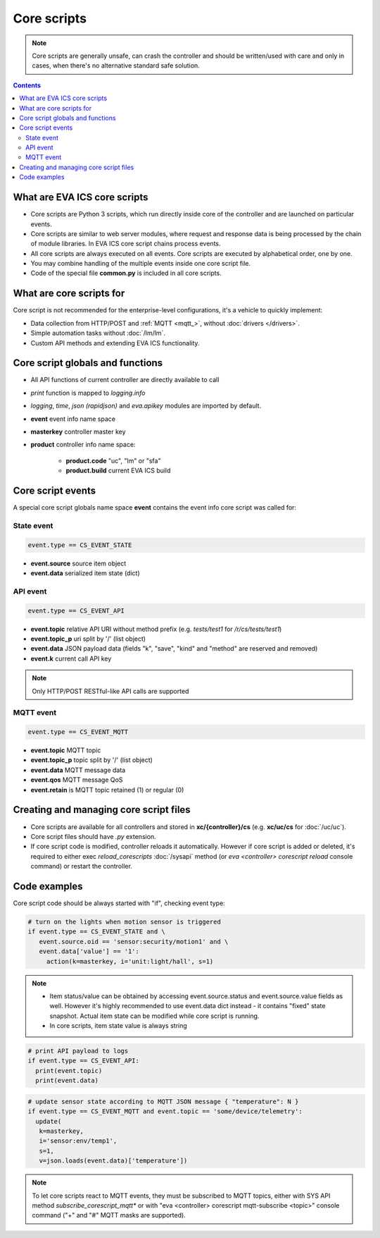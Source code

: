 Core scripts
************

.. note::

   Core scripts are generally unsafe, can crash the controller and should be
   written/used with care and only in cases, when there's no alternative
   standard safe solution.

.. contents::

What are EVA ICS core scripts
=============================

* Core scripts are Python 3 scripts, which run directly inside core of the
  controller and are launched on particular events.

* Core scripts are similar to web server modules, where request and response
  data is being processed by the chain of module libraries. In EVA ICS core
  script chains process events.

* All core scripts are always executed on all events. Core scripts are executed
  by alphabetical order, one by one.

* You may combine handling of the multiple events inside one core script file.

* Code of the special file **common.py** is included in all core scripts.

What are core scripts for
=========================

Core script is not recommended for the enterprise-level configurations, it's a
vehicle to quickly implement:

* Data collection from HTTP/POST and :ref:`MQTT <mqtt_>`, without :doc:`drivers
  </drivers>`.

* Simple automation tasks without :doc:`/lm/lm`.

* Custom API methods and extending EVA ICS functionality.

Core script globals and functions
=================================

* All API functions of current controller are directly available to call

* *print* function is mapped to *logging.info*

* *logging*, *time*, *json (rapidjson)* and *eva.apikey* modules are imported
  by default.

* **event** event info name space

* **masterkey** controller master key

* **product** controller info name space:

    * **product.code** "uc", "lm" or "sfa"
    * **product.build** current EVA ICS build

Core script events
==================

A special core script globals name space **event** contains the event info core
script was called for:

State event
-----------

.. code-block:: python

   event.type == CS_EVENT_STATE

* **event.source** source item object
* **event.data** serialized item state (dict)

API event
---------

.. code-block:: python

  event.type == CS_EVENT_API

* **event.topic** relative API URI without method prefix (e.g. *tests/test1* for
  */r/cs/tests/test1*)

* **event.topic_p** uri split by '/' (list object)

* **event.data** JSON payload data (fields "k", "save", "kind" and "method" are
  reserved and removed)

* **event.k** current call API key

.. note::

   Only HTTP/POST RESTful-like API calls are supported

MQTT event
----------

.. code-block:: python

  event.type == CS_EVENT_MQTT

* **event.topic** MQTT topic
* **event.topic_p** topic split by '/' (list object)
* **event.data** MQTT message data
* **event.qos** MQTT message QoS
* **event.retain** is MQTT topic retained (1) or regular (0)

Creating and managing core script files
========================================

* Core scripts are available for all controllers and stored in
  **xc/{controller}/cs** (e.g. **xc/uc/cs** for :doc:`/uc/uc`).

* Core script files should have *.py* extension.

* If core script code is modified, controller reloads it automatically. However
  if core script is added or deleted, it's required to either exec
  *reload_corescripts* :doc:`/sysapi` method (or *eva <controller> corescript
  reload* console command) or restart the controller.

Code examples
=============

Core script code should be always started with "if", checking event type:

.. code-block:: python

   # turn on the lights when motion sensor is triggered
   if event.type == CS_EVENT_STATE and \
      event.source.oid == 'sensor:security/motion1' and \
      event.data['value'] == '1':
        action(k=masterkey, i='unit:light/hall', s=1)

.. note::

   * Item status/value can be obtained by accessing event.source.status and
     event.source.value fields as well. However it's highly recommended to use
     event.data dict instead - it contains "fixed" state snapshot. Actual item
     state can be modified while core script is running.

   * In core scripts, item state value is always string

.. code-block:: python

   # print API payload to logs
   if event.type == CS_EVENT_API:
     print(event.topic)
     print(event.data)

.. code-block:: python

   # update sensor state according to MQTT JSON message { "temperature": N }
   if event.type == CS_EVENT_MQTT and event.topic == 'some/device/telemetry':
     update(
      k=masterkey,
      i='sensor:env/temp1',
      s=1,
      v=json.loads(event.data)['temperature'])

.. note::

   To let core scripts react to MQTT events, they must be subscribed to MQTT
   topics, either with SYS API method *subscribe_corescript_mqtt** or with "eva
   <controller> corescript mqtt-subscribe <topic>" console command ("+" and "#"
   MQTT masks are supported).
